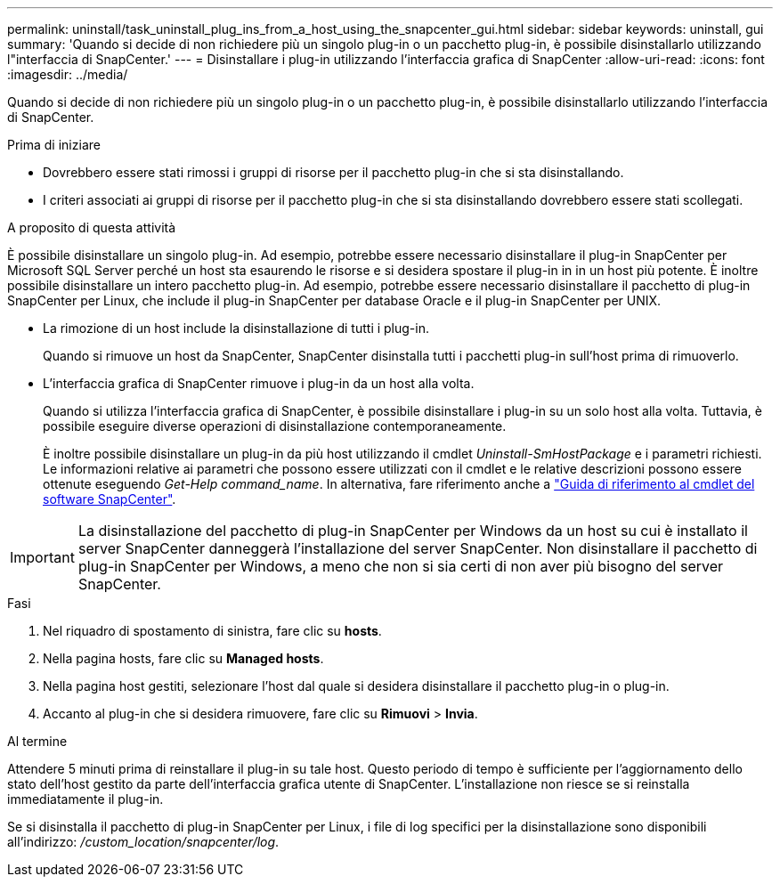 ---
permalink: uninstall/task_uninstall_plug_ins_from_a_host_using_the_snapcenter_gui.html 
sidebar: sidebar 
keywords: uninstall, gui 
summary: 'Quando si decide di non richiedere più un singolo plug-in o un pacchetto plug-in, è possibile disinstallarlo utilizzando l"interfaccia di SnapCenter.' 
---
= Disinstallare i plug-in utilizzando l'interfaccia grafica di SnapCenter
:allow-uri-read: 
:icons: font
:imagesdir: ../media/


[role="lead"]
Quando si decide di non richiedere più un singolo plug-in o un pacchetto plug-in, è possibile disinstallarlo utilizzando l'interfaccia di SnapCenter.

.Prima di iniziare
* Dovrebbero essere stati rimossi i gruppi di risorse per il pacchetto plug-in che si sta disinstallando.
* I criteri associati ai gruppi di risorse per il pacchetto plug-in che si sta disinstallando dovrebbero essere stati scollegati.


.A proposito di questa attività
È possibile disinstallare un singolo plug-in. Ad esempio, potrebbe essere necessario disinstallare il plug-in SnapCenter per Microsoft SQL Server perché un host sta esaurendo le risorse e si desidera spostare il plug-in in in un host più potente. È inoltre possibile disinstallare un intero pacchetto plug-in. Ad esempio, potrebbe essere necessario disinstallare il pacchetto di plug-in SnapCenter per Linux, che include il plug-in SnapCenter per database Oracle e il plug-in SnapCenter per UNIX.

* La rimozione di un host include la disinstallazione di tutti i plug-in.
+
Quando si rimuove un host da SnapCenter, SnapCenter disinstalla tutti i pacchetti plug-in sull'host prima di rimuoverlo.

* L'interfaccia grafica di SnapCenter rimuove i plug-in da un host alla volta.
+
Quando si utilizza l'interfaccia grafica di SnapCenter, è possibile disinstallare i plug-in su un solo host alla volta. Tuttavia, è possibile eseguire diverse operazioni di disinstallazione contemporaneamente.

+
È inoltre possibile disinstallare un plug-in da più host utilizzando il cmdlet _Uninstall-SmHostPackage_ e i parametri richiesti. Le informazioni relative ai parametri che possono essere utilizzati con il cmdlet e le relative descrizioni possono essere ottenute eseguendo _Get-Help command_name_. In alternativa, fare riferimento anche a https://docs.netapp.com/us-en/snapcenter-cmdlets/index.html["Guida di riferimento al cmdlet del software SnapCenter"^].




IMPORTANT: La disinstallazione del pacchetto di plug-in SnapCenter per Windows da un host su cui è installato il server SnapCenter danneggerà l'installazione del server SnapCenter. Non disinstallare il pacchetto di plug-in SnapCenter per Windows, a meno che non si sia certi di non aver più bisogno del server SnapCenter.

.Fasi
. Nel riquadro di spostamento di sinistra, fare clic su *hosts*.
. Nella pagina hosts, fare clic su *Managed hosts*.
. Nella pagina host gestiti, selezionare l'host dal quale si desidera disinstallare il pacchetto plug-in o plug-in.
. Accanto al plug-in che si desidera rimuovere, fare clic su *Rimuovi* > *Invia*.


.Al termine
Attendere 5 minuti prima di reinstallare il plug-in su tale host. Questo periodo di tempo è sufficiente per l'aggiornamento dello stato dell'host gestito da parte dell'interfaccia grafica utente di SnapCenter. L'installazione non riesce se si reinstalla immediatamente il plug-in.

Se si disinstalla il pacchetto di plug-in SnapCenter per Linux, i file di log specifici per la disinstallazione sono disponibili all'indirizzo: _/custom_location/snapcenter/log_.
